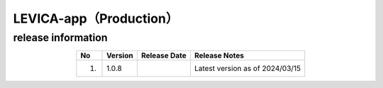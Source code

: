 #########################################
LEVICA-app（Production）
#########################################

release information
=====================================

.. csv-table::
    :header-rows: 1
    :align: center

    "No", "Version", "Release Date", "Release Notes"
    "1.", "1.0.8", "", "Latest version as of 2024/03/15"
